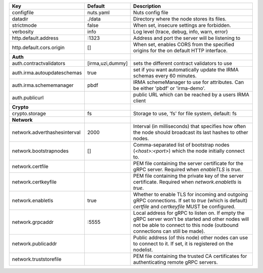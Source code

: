 ============================  ================  =================================================================================================================================================================================
Key                           Default           Description                                                                                                                                                                      
============================  ================  =================================================================================================================================================================================
configfile                    nuts.yaml         Nuts config file                                                                                                                                                                 
datadir                       ./data            Directory where the node stores its files.                                                                                                                                       
strictmode                    false             When set, insecure settings are forbidden.                                                                                                                                       
verbosity                     info              Log level (trace, debug, info, warn, error)                                                                                                                                      
http.default.address          \:1323             Address and port the server will be listening to                                                                                                                                 
http.default.cors.origin      []                When set, enables CORS from the specified origins for the on default HTTP interface.                                                                                             
**Auth**                                                                                                                                                                                                                             
auth.contractvalidators       [irma,uzi,dummy]  sets the different contract validators to use                                                                                                                                    
auth.irma.autoupdateschemas   true              set if you want automatically update the IRMA schemas every 60 minutes.                                                                                                          
auth.irma.schememanager       pbdf              IRMA schemeManager to use for attributes. Can be either 'pbdf' or 'irma-demo'.                                                                                                   
auth.publicurl                                  public URL which can be reached by a users IRMA client                                                                                                                           
**Crypto**                                                                                                                                                                                                                           
crypto.storage                fs                Storage to use, 'fs' for file system, default: fs                                                                                                                                
**Network**                                                                                                                                                                                                                          
network.adverthashesinterval  2000              Interval (in milliseconds) that specifies how often the node should broadcast its last hashes to other nodes.                                                                    
network.bootstrapnodes        []                Comma-separated list of bootstrap nodes (`<host>:<port>`) which the node initially connect to.                                                                                   
network.certfile                                PEM file containing the server certificate for the gRPC server. Required when `enableTLS` is `true`.                                                                             
network.certkeyfile                             PEM file containing the private key of the server certificate. Required when `network.enabletls` is `true`.                                                                      
network.enabletls             true              Whether to enable TLS for incoming and outgoing gRPC connections. If set to `true` (which is default) `certfile` and `certkeyfile` MUST be configured.                           
network.grpcaddr              \:5555             Local address for gRPC to listen on. If empty the gRPC server won't be started and other nodes will not be able to connect to this node (outbound connections can still be made).
network.publicaddr                              Public address (of this node) other nodes can use to connect to it. If set, it is registered on the nodelist.                                                                    
network.truststorefile                          PEM file containing the trusted CA certificates for authenticating remote gRPC servers.                                                                                          
============================  ================  =================================================================================================================================================================================

